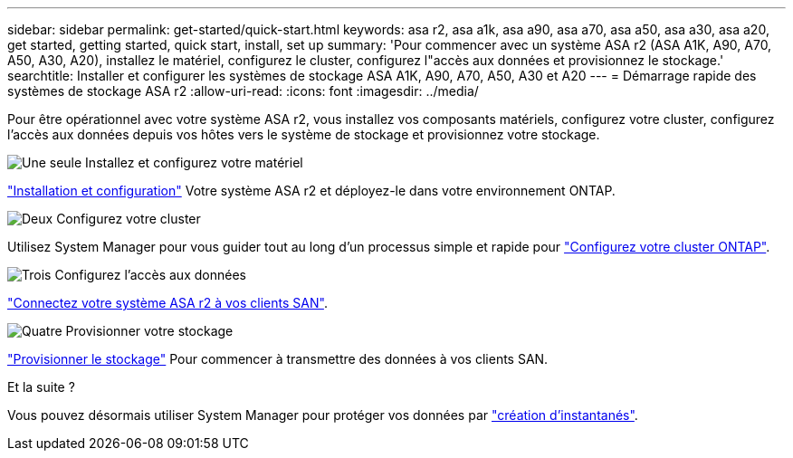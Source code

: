 ---
sidebar: sidebar 
permalink: get-started/quick-start.html 
keywords: asa r2, asa a1k, asa a90, asa a70, asa a50, asa a30, asa a20, get started, getting started, quick start, install, set up 
summary: 'Pour commencer avec un système ASA r2 (ASA A1K, A90, A70, A50, A30, A20), installez le matériel, configurez le cluster, configurez l"accès aux données et provisionnez le stockage.' 
searchtitle: Installer et configurer les systèmes de stockage ASA A1K, A90, A70, A50, A30 et A20 
---
= Démarrage rapide des systèmes de stockage ASA r2
:allow-uri-read: 
:icons: font
:imagesdir: ../media/


[role="lead"]
Pour être opérationnel avec votre système ASA r2, vous installez vos composants matériels, configurez votre cluster, configurez l'accès aux données depuis vos hôtes vers le système de stockage et provisionnez votre stockage.

.image:https://raw.githubusercontent.com/NetAppDocs/common/main/media/number-1.png["Une seule"] Installez et configurez votre matériel
[role="quick-margin-para"]
link:../install-setup/install-setup-workflow.html["Installation et configuration"] Votre système ASA r2 et déployez-le dans votre environnement ONTAP.

.image:https://raw.githubusercontent.com/NetAppDocs/common/main/media/number-2.png["Deux"] Configurez votre cluster
[role="quick-margin-para"]
Utilisez System Manager pour vous guider tout au long d'un processus simple et rapide pour link:../install-setup/initialize-ontap-cluster.html["Configurez votre cluster ONTAP"].

.image:https://raw.githubusercontent.com/NetAppDocs/common/main/media/number-3.png["Trois"] Configurez l'accès aux données
[role="quick-margin-para"]
link:../install-setup/set-up-data-access.html["Connectez votre système ASA r2 à vos clients SAN"].

.image:https://raw.githubusercontent.com/NetAppDocs/common/main/media/number-4.png["Quatre"] Provisionner votre stockage
[role="quick-margin-para"]
link:../manage-data/provision-san-storage.html["Provisionner le stockage"] Pour commencer à transmettre des données à vos clients SAN.

.Et la suite ?
Vous pouvez désormais utiliser System Manager pour protéger vos données par link:../data-protection/create-snapshots.html["création d'instantanés"].
